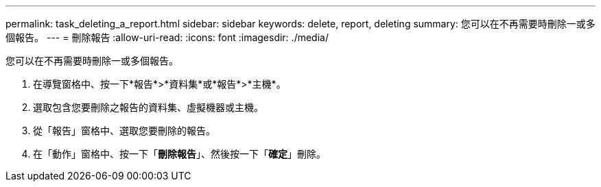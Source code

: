 ---
permalink: task_deleting_a_report.html 
sidebar: sidebar 
keywords: delete, report, deleting 
summary: 您可以在不再需要時刪除一或多個報告。 
---
= 刪除報告
:allow-uri-read: 
:icons: font
:imagesdir: ./media/


[role="lead"]
您可以在不再需要時刪除一或多個報告。

. 在導覽窗格中、按一下*報告*>*資料集*或*報告*>*主機*。
. 選取包含您要刪除之報告的資料集、虛擬機器或主機。
. 從「報告」窗格中、選取您要刪除的報告。
. 在「動作」窗格中、按一下「*刪除報告*」、然後按一下「*確定*」刪除。

